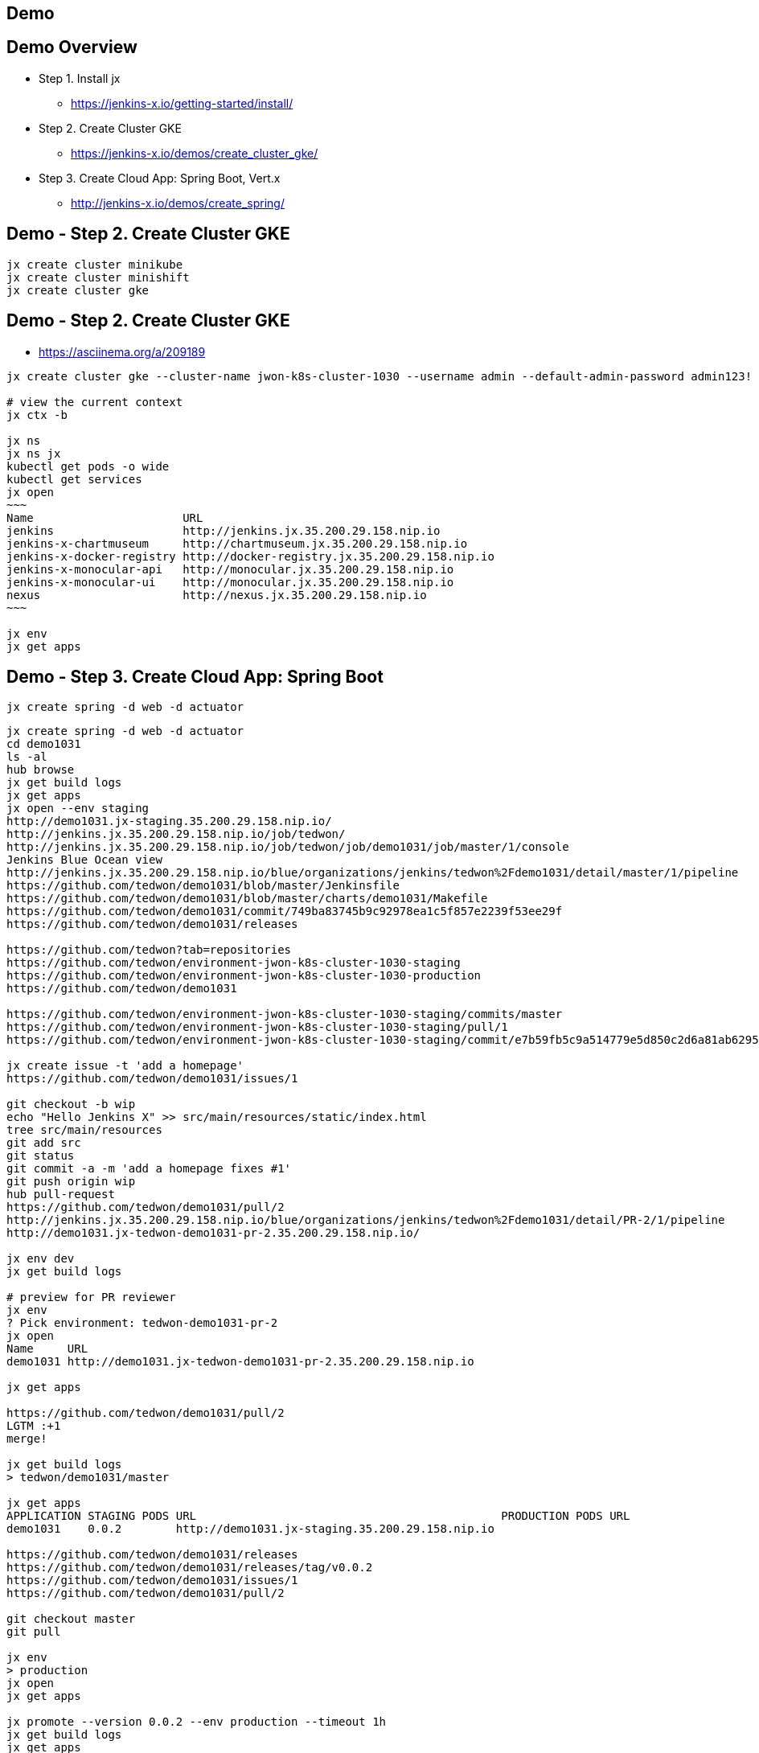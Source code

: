 == Demo

== Demo Overview

[%step]
* Step 1. Install jx
** https://jenkins-x.io/getting-started/install/ 
* Step 2. Create Cluster GKE
** https://jenkins-x.io/demos/create_cluster_gke/ 
* Step 3. Create Cloud App: Spring Boot, Vert.x
** http://jenkins-x.io/demos/create_spring/


== Demo - Step 2. Create Cluster GKE

----
jx create cluster minikube
jx create cluster minishift
jx create cluster gke
----

== Demo - Step 2. Create Cluster GKE

* https://asciinema.org/a/209189

[source,bash,options="nowrap"]
----
jx create cluster gke --cluster-name jwon-k8s-cluster-1030 --username admin --default-admin-password admin123! --verbose=true --log-level debug

# view the current context
jx ctx -b

jx ns
jx ns jx
kubectl get pods -o wide
kubectl get services
jx open
~~~
Name                      URL
jenkins                   http://jenkins.jx.35.200.29.158.nip.io
jenkins-x-chartmuseum     http://chartmuseum.jx.35.200.29.158.nip.io
jenkins-x-docker-registry http://docker-registry.jx.35.200.29.158.nip.io
jenkins-x-monocular-api   http://monocular.jx.35.200.29.158.nip.io
jenkins-x-monocular-ui    http://monocular.jx.35.200.29.158.nip.io
nexus                     http://nexus.jx.35.200.29.158.nip.io
~~~

jx env
jx get apps
----

== Demo - Step 3. Create Cloud App: Spring Boot

----
jx create spring -d web -d actuator
----

[source,bash,options="nowrap"]
----
jx create spring -d web -d actuator
cd demo1031
ls -al
hub browse
jx get build logs
jx get apps
jx open --env staging
http://demo1031.jx-staging.35.200.29.158.nip.io/
http://jenkins.jx.35.200.29.158.nip.io/job/tedwon/
http://jenkins.jx.35.200.29.158.nip.io/job/tedwon/job/demo1031/job/master/1/console
Jenkins Blue Ocean view
http://jenkins.jx.35.200.29.158.nip.io/blue/organizations/jenkins/tedwon%2Fdemo1031/detail/master/1/pipeline
https://github.com/tedwon/demo1031/blob/master/Jenkinsfile
https://github.com/tedwon/demo1031/blob/master/charts/demo1031/Makefile
https://github.com/tedwon/demo1031/commit/749ba83745b9c92978ea1c5f857e2239f53ee29f
https://github.com/tedwon/demo1031/releases

https://github.com/tedwon?tab=repositories
https://github.com/tedwon/environment-jwon-k8s-cluster-1030-staging
https://github.com/tedwon/environment-jwon-k8s-cluster-1030-production
https://github.com/tedwon/demo1031

https://github.com/tedwon/environment-jwon-k8s-cluster-1030-staging/commits/master
https://github.com/tedwon/environment-jwon-k8s-cluster-1030-staging/pull/1
https://github.com/tedwon/environment-jwon-k8s-cluster-1030-staging/commit/e7b59fb5c9a514779e5d850c2d6a81ab6295e6b8

jx create issue -t 'add a homepage'
https://github.com/tedwon/demo1031/issues/1

git checkout -b wip
echo "Hello Jenkins X" >> src/main/resources/static/index.html
tree src/main/resources
git add src
git status
git commit -a -m 'add a homepage fixes #1'
git push origin wip
hub pull-request
https://github.com/tedwon/demo1031/pull/2
http://jenkins.jx.35.200.29.158.nip.io/blue/organizations/jenkins/tedwon%2Fdemo1031/detail/PR-2/1/pipeline
http://demo1031.jx-tedwon-demo1031-pr-2.35.200.29.158.nip.io/

jx env dev
jx get build logs

# preview for PR reviewer
jx env                                                                                                                                    tedwon@mymac
? Pick environment: tedwon-demo1031-pr-2
jx open                                                                                                                                   tedwon@mymac
Name     URL
demo1031 http://demo1031.jx-tedwon-demo1031-pr-2.35.200.29.158.nip.io

jx get apps

https://github.com/tedwon/demo1031/pull/2
LGTM :+1
merge!

jx get build logs
> tedwon/demo1031/master

jx get apps
APPLICATION STAGING PODS URL                                             PRODUCTION PODS URL
demo1031    0.0.2        http://demo1031.jx-staging.35.200.29.158.nip.io

https://github.com/tedwon/demo1031/releases
https://github.com/tedwon/demo1031/releases/tag/v0.0.2
https://github.com/tedwon/demo1031/issues/1
https://github.com/tedwon/demo1031/pull/2

git checkout master
git pull

jx env
> production
jx open
jx get apps

jx promote --version 0.0.2 --env production --timeout 1h
jx get build logs
jx get apps
APPLICATION STAGING PODS URL                                             PRODUCTION PODS URL
demo1031    0.0.2   1/1  http://demo1031.jx-staging.35.200.29.158.nip.io 0.0.2      1/1  http://demo1031.jx-production.35.200.29.158.nip.io

jx env
jx open
> production
Name     URL
demo1031 http://demo1031.jx-production.35.200.29.158.nip.io
----


== Demo - Step 3. Create Cloud App: Vert.x

----
jx import
----

* http://start.vertx.io/

----
unzip starter.zip && mv starter starter1031
cd starter1031
mvn -DskipTests clean package exec:java
mvn clean
jx import
jx console
http://jenkins.jx.35.200.29.158.nip.io/blue
http://jenkins.jx.35.200.29.158.nip.io/blue/organizations/jenkins/tedwon%2Fstarter1031/detail/master/1/pipeline
Abort
mvn -DskipTests clean package
ls -al target
code Dockerfile
git commit -a -m "update Dockerfile"
git push
jx get build logs
> tedwon/starter1031/master
jx open --env staging
jx get apps
jx promote --version 1.0.1 --env production --timeout 1h
https://github.com/tedwon/environment-jwon-k8s-cluster-1030-production/pull/3
http://jenkins.jx.35.200.29.158.nip.io/blue/organizations/jenkins/tedwon%2Fenvironment-jwon-k8s-cluster-1030-production/detail/PR-3/1/pipeline
jx get build logs
jx get apps
----

